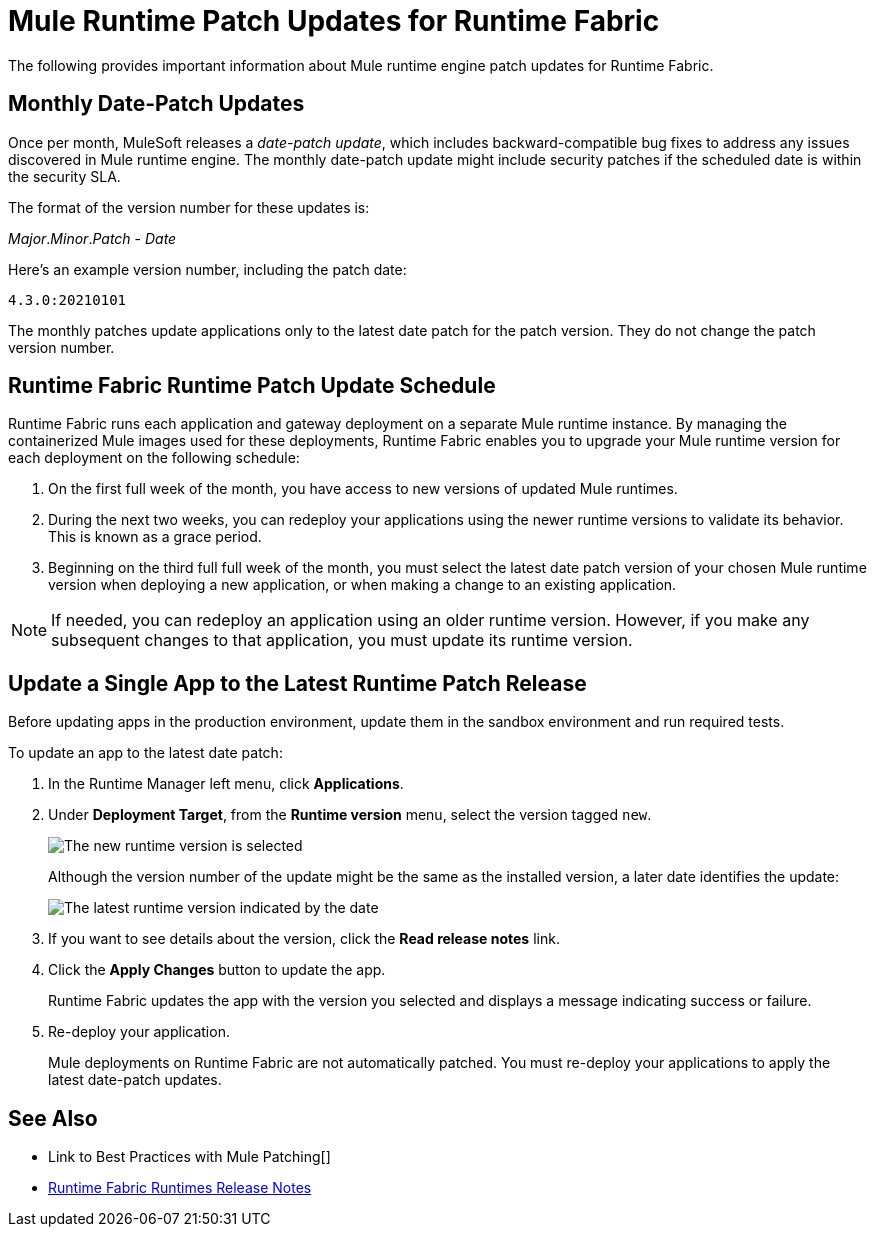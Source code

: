 = Mule Runtime Patch Updates for Runtime Fabric 

The following provides important information about Mule runtime engine patch updates for Runtime Fabric.

== Monthly Date-Patch Updates 

Once per month, MuleSoft releases a _date-patch update_,  which includes backward-compatible bug fixes to address any issues discovered in Mule runtime engine.
The monthly date-patch update might include security patches if the scheduled date is within the security SLA.

The format of the version number for these updates is:

_Major_._Minor_._Patch_ - _Date_ 

Here's an example version number, including the patch date:

`4.3.0:20210101`

The monthly patches update applications only to the latest date patch for the patch version.
They do not change the patch version number.

== Runtime Fabric Runtime Patch Update Schedule 

Runtime Fabric runs each application and gateway deployment on a separate Mule runtime instance. By managing the containerized Mule images used for these deployments, Runtime Fabric enables you to upgrade your Mule runtime version for each deployment on the following schedule:

. On the first full week of the month, you have access to new versions of updated Mule runtimes.
. During the next two weeks, you can redeploy your applications using the newer runtime versions to validate its behavior. This is known as a grace period.
. Beginning on the third full full week of the month, you must select the latest date patch version of your chosen Mule runtime version when deploying a new application, or when making a change to an existing application.

[NOTE]
If needed, you can redeploy an application using an older runtime version. However, if you make any subsequent changes to that application, you must update its runtime version. 

== Update a Single App to the Latest Runtime Patch Release

Before updating apps in the production environment, update them in the sandbox environment and run required tests. 

To update an app to the latest date patch:

. In the Runtime Manager left menu, click *Applications*.
. Under *Deployment Target*, from the *Runtime version* menu, select the version tagged `new`.
+
image::rtf-runtime-select-version.png[The new runtime version is selected]
Although the version number of the update might be the same as the installed version, a later date identifies the update:
+
image::rtf-runtime-select-latest-version.png[The latest runtime version indicated by the date]
. If you want to see details about the version, click the *Read release notes* link.
. Click the *Apply Changes* button to update the app. 
+
Runtime Fabric updates the app with the version you selected and displays a message indicating success or failure.
. Re-deploy your application.
+
Mule deployments on Runtime Fabric are not automatically patched. You must re-deploy your applications to apply the latest date-patch updates.

== See Also
* Link to Best Practices with Mule Patching[]
* xref:release-notes::runtime-fabric/runtime-fabric-runtimes-release-notes.adoc[Runtime Fabric Runtimes Release Notes]
